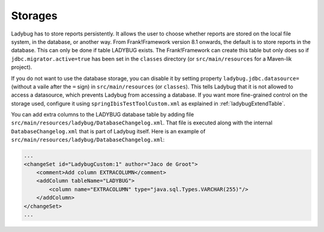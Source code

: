 .. _testingLadybugStorages:

Storages
========

Ladybug has to store reports persistently. It allows the user to choose whether reports are stored on the local file system, in the database, or another way. From Frank!Framework version 8.1 onwards, the default is to store reports in the database. This can only be done if table LADYBUG exists. The Frank!Framework can create this table but only does so if ``jdbc.migrator.active=true`` has been set in the ``classes`` directory (or ``src/main/resources`` for a Maven-lik project).

If you do not want to use the database storage, you can disable it by setting property ``ladybug.jdbc.datasource=`` (without a vaile after the ``=`` sign) in ``src/main/resources`` (or ``classes``). This tells Ladybug that it is not allowed to access a datasource, which prevents Ladybug from accessing a database. If you want more fine-grained control on the storage used, configure it using ``springIbisTestToolCustom.xml`` as explained in :ref:`ladybugExtendTable`.

You can add extra columns to the LADYBUG database table by adding file ``src/main/resources/ladybug/DatabaseChangelog.xml``. That file is executed along with the internal ``DatabaseChangelog.xml`` that is part of Ladybug itself. Here is an example of ``src/main/resources/ladybug/DatabaseChangelog.xml``:

.. code-block:: xml

   ...
   <changeSet id="LadybugCustom:1" author="Jaco de Groot">
       <comment>Add column EXTRACOLUMN</comment>
       <addColumn tableName="LADYBUG">
           <column name="EXTRACOLUMN" type="java.sql.Types.VARCHAR(255)"/>
       </addColumn>
   </changeSet>
   ...
